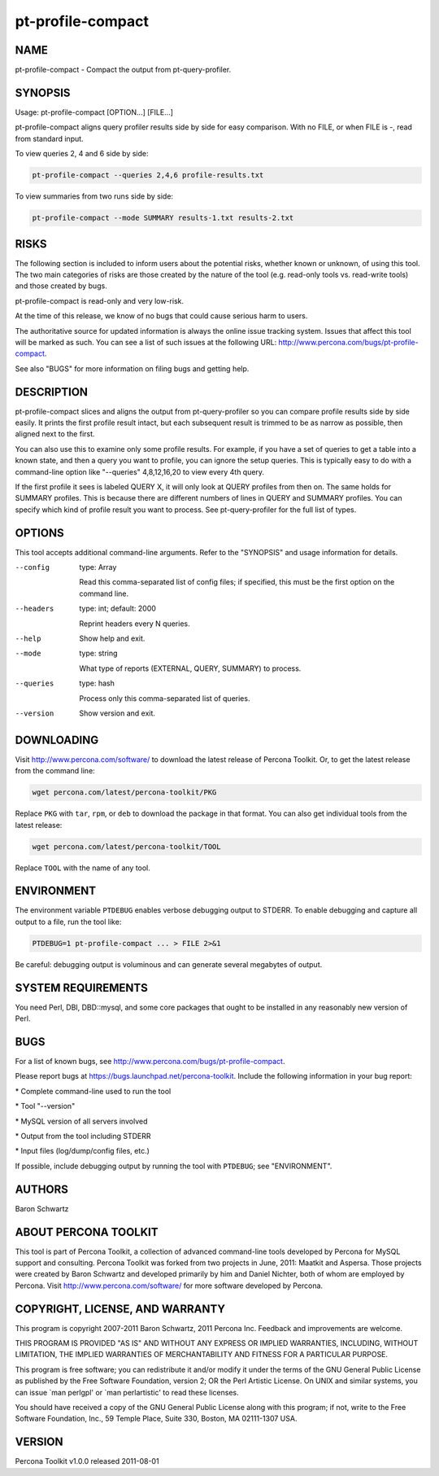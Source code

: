 
##################
pt-profile-compact
##################

.. highlight:: perl


****
NAME
****


pt-profile-compact - Compact the output from pt-query-profiler.


********
SYNOPSIS
********


Usage: pt-profile-compact [OPTION...] [FILE...]

pt-profile-compact aligns query profiler results side by side for easy
comparison.  With no FILE, or when FILE is -, read from standard input.

To view queries 2, 4 and 6 side by side:


.. code-block:: perl

    pt-profile-compact --queries 2,4,6 profile-results.txt


To view summaries from two runs side by side:


.. code-block:: perl

    pt-profile-compact --mode SUMMARY results-1.txt results-2.txt



*****
RISKS
*****


The following section is included to inform users about the potential risks,
whether known or unknown, of using this tool.  The two main categories of risks
are those created by the nature of the tool (e.g. read-only tools vs. read-write
tools) and those created by bugs.

pt-profile-compact is read-only and very low-risk.

At the time of this release, we know of no bugs that could cause serious harm to
users.

The authoritative source for updated information is always the online issue
tracking system.  Issues that affect this tool will be marked as such.  You can
see a list of such issues at the following URL:
`http://www.percona.com/bugs/pt-profile-compact <http://www.percona.com/bugs/pt-profile-compact>`_.

See also "BUGS" for more information on filing bugs and getting help.


***********
DESCRIPTION
***********


pt-profile-compact slices and aligns the output from pt-query-profiler
so you can compare profile results side by side easily.  It prints the first
profile result intact, but each subsequent result is trimmed to be as narrow
as possible, then aligned next to the first.

You can also use this to examine only some profile results.  For example, if
you have a set of queries to get a table into a known state, and then a query
you want to profile, you can ignore the setup queries.  This is typically easy
to do with a command-line option like "--queries" 4,8,12,16,20 to view
every 4th query.

If the first profile it sees is labeled QUERY X, it will only look at QUERY
profiles from then on.  The same holds for SUMMARY profiles.  This is because
there are different numbers of lines in QUERY and SUMMARY profiles.  You can
specify which kind of profile result you want to process.  See
pt-query-profiler for the full list of types.


*******
OPTIONS
*******


This tool accepts additional command-line arguments.  Refer to the
"SYNOPSIS" and usage information for details.


--config
 
 type: Array
 
 Read this comma-separated list of config files; if specified, this must be the
 first option on the command line.
 


--headers
 
 type: int; default: 2000
 
 Reprint headers every N queries.
 


--help
 
 Show help and exit.
 


--mode
 
 type: string
 
 What type of reports (EXTERNAL, QUERY, SUMMARY) to process.
 


--queries
 
 type: hash
 
 Process only this comma-separated list of queries.
 


--version
 
 Show version and exit.
 



***********
DOWNLOADING
***********


Visit `http://www.percona.com/software/ <http://www.percona.com/software/>`_ to download the latest release of
Percona Toolkit.  Or, to get the latest release from the command line:


.. code-block:: perl

    wget percona.com/latest/percona-toolkit/PKG


Replace \ ``PKG``\  with \ ``tar``\ , \ ``rpm``\ , or \ ``deb``\  to download the package in that
format.  You can also get individual tools from the latest release:


.. code-block:: perl

    wget percona.com/latest/percona-toolkit/TOOL


Replace \ ``TOOL``\  with the name of any tool.


***********
ENVIRONMENT
***********


The environment variable \ ``PTDEBUG``\  enables verbose debugging output to STDERR.
To enable debugging and capture all output to a file, run the tool like:


.. code-block:: perl

    PTDEBUG=1 pt-profile-compact ... > FILE 2>&1


Be careful: debugging output is voluminous and can generate several megabytes
of output.


*******************
SYSTEM REQUIREMENTS
*******************


You need Perl, DBI, DBD::mysql, and some core packages that ought to be
installed in any reasonably new version of Perl.


****
BUGS
****


For a list of known bugs, see `http://www.percona.com/bugs/pt-profile-compact <http://www.percona.com/bugs/pt-profile-compact>`_.

Please report bugs at `https://bugs.launchpad.net/percona-toolkit <https://bugs.launchpad.net/percona-toolkit>`_.
Include the following information in your bug report:


\* Complete command-line used to run the tool



\* Tool "--version"



\* MySQL version of all servers involved



\* Output from the tool including STDERR



\* Input files (log/dump/config files, etc.)



If possible, include debugging output by running the tool with \ ``PTDEBUG``\ ;
see "ENVIRONMENT".


*******
AUTHORS
*******


Baron Schwartz


*********************
ABOUT PERCONA TOOLKIT
*********************


This tool is part of Percona Toolkit, a collection of advanced command-line
tools developed by Percona for MySQL support and consulting.  Percona Toolkit
was forked from two projects in June, 2011: Maatkit and Aspersa.  Those
projects were created by Baron Schwartz and developed primarily by him and
Daniel Nichter, both of whom are employed by Percona.  Visit
`http://www.percona.com/software/ <http://www.percona.com/software/>`_ for more software developed by Percona.


********************************
COPYRIGHT, LICENSE, AND WARRANTY
********************************


This program is copyright 2007-2011 Baron Schwartz, 2011 Percona Inc.
Feedback and improvements are welcome.

THIS PROGRAM IS PROVIDED "AS IS" AND WITHOUT ANY EXPRESS OR IMPLIED
WARRANTIES, INCLUDING, WITHOUT LIMITATION, THE IMPLIED WARRANTIES OF
MERCHANTABILITY AND FITNESS FOR A PARTICULAR PURPOSE.

This program is free software; you can redistribute it and/or modify it under
the terms of the GNU General Public License as published by the Free Software
Foundation, version 2; OR the Perl Artistic License.  On UNIX and similar
systems, you can issue \`man perlgpl' or \`man perlartistic' to read these
licenses.

You should have received a copy of the GNU General Public License along with
this program; if not, write to the Free Software Foundation, Inc., 59 Temple
Place, Suite 330, Boston, MA  02111-1307  USA.


*******
VERSION
*******


Percona Toolkit v1.0.0 released 2011-08-01

